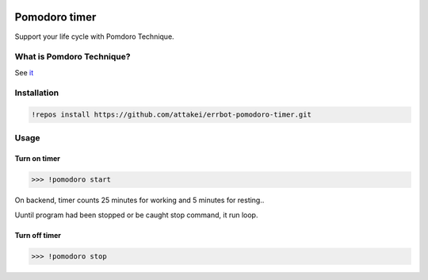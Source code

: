 .. image:: https://travis-ci.org/attakei/errbot-pomodoro-timer.svg?branch=master
   :target: https://travis-ci.org/attakei/errbot-pomodoro-timer

Pomodoro timer
==============

Support your life cycle with Pomdoro Technique.


What is Pomdoro Technique?
--------------------------

See `it <http://pomodorotechnique.com>`_


Installation
------------

.. code-block:: bash

   !repos install https://github.com/attakei/errbot-pomodoro-timer.git


Usage
-----

Turn on timer
^^^^^^^^^^^^^

.. code-block:: bash

   >>> !pomodoro start

On backend, timer counts 25 minutes for working and 5 minutes for resting..

..
   (wait 25 minutes..)
   Please rest for about 5 minutes
   (wait 5 minutes..)
   Let's work you about 25 minutes
   (loop infinite..)

Uuntil program had been stopped or be caught stop command, it run loop.

Turn off timer
^^^^^^^^^^^^^^

.. code-block:: bash

   >>> !pomodoro stop

